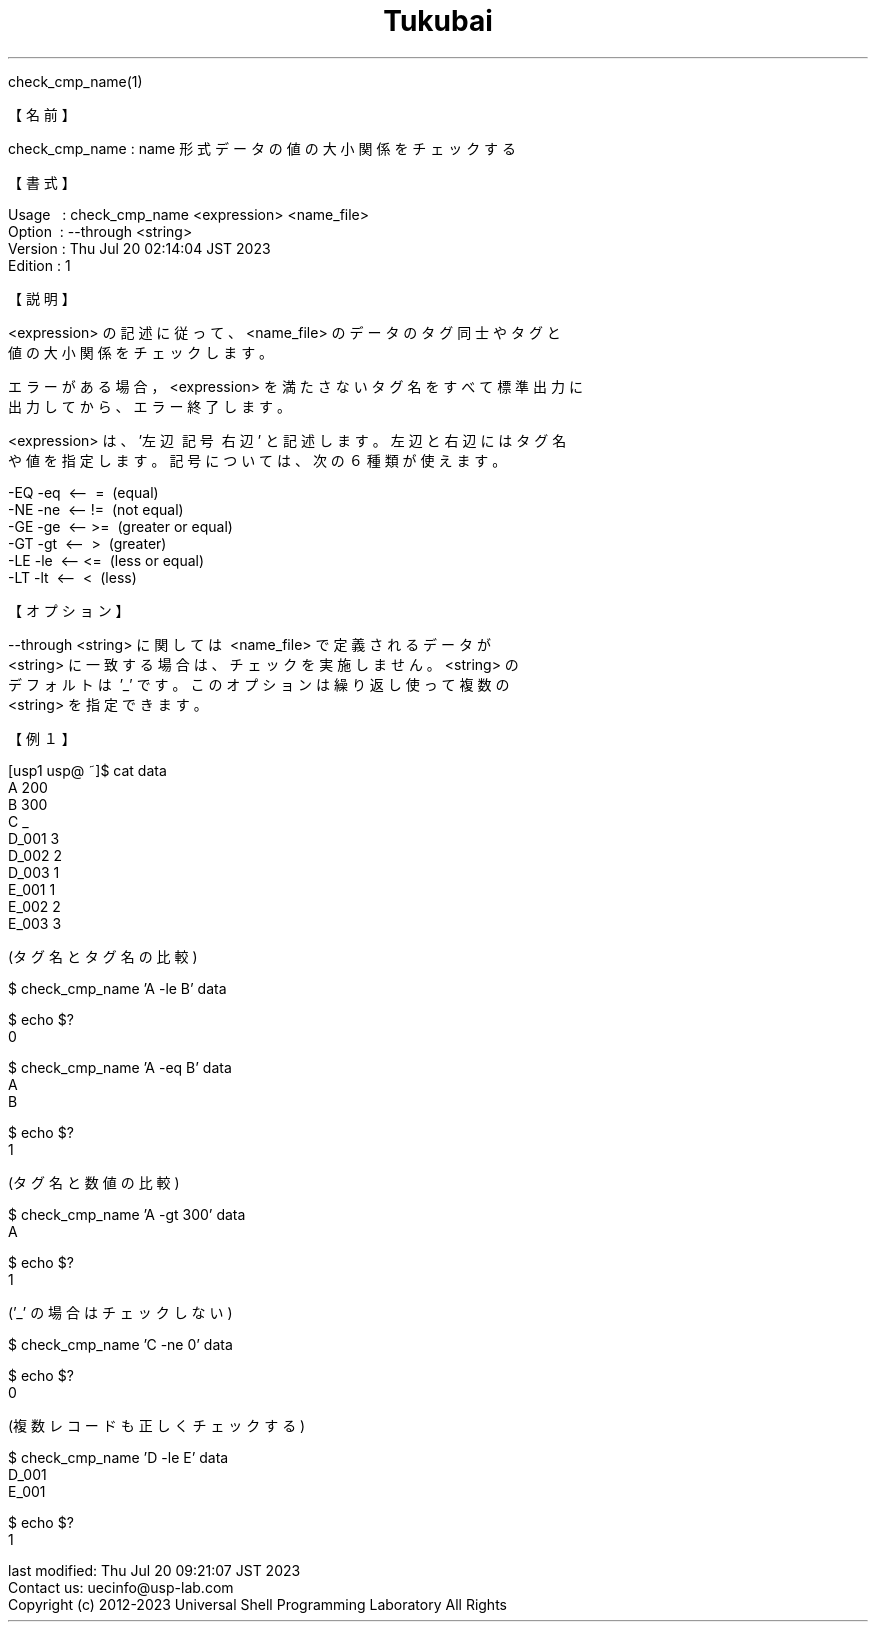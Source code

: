 .TH  Tukubai 1 "19 Oct 2021" "usp Tukubai" "Tukubai コマンド マニュアル"

.br
check_cmp_name(1)
.br

.br
【名前】
.br

.br
check_cmp_name\ :\ name\ 形式データの値の大小関係をチェックする
.br

.br
【書式】
.br

.br
Usage\ \ \ :\ check_cmp_name\ <expression>\ <name_file>
.br
Option\ \ :\ --through\ <string>
.br
Version\ :\ Thu\ Jul\ 20\ 02:14:04\ JST\ 2023
.br
Edition\ :\ 1
.br

.br
【説明】
.br

.br
<expression>\ の記述に従って、<name_file>\ のデータのタグ同士やタグと
.br
値の大小関係をチェックします。
.br

.br
エラーがある場合，<expression>\ を満たさないタグ名をすべて標準出力に
.br
出力してから、エラー終了します。
.br

.br
<expression>\ は、'左辺\ 記号\ 右辺'\ と記述します。左辺と右辺にはタグ名
.br
や値を指定します。記号については、次の６種類が使えます。
.br

.br
\ \ \ \ -EQ\ -eq\ \ <--\ \ =\ \ (equal)
.br
\ \ \ \ -NE\ -ne\ \ <--\ !=\ \ (not\ equal)
.br
\ \ \ \ -GE\ -ge\ \ <--\ >=\ \ (greater\ or\ equal)
.br
\ \ \ \ -GT\ -gt\ \ <--\ \ >\ \ (greater)
.br
\ \ \ \ -LE\ -le\ \ <--\ <=\ \ (less\ or\ equal)
.br
\ \ \ \ -LT\ -lt\ \ <--\ \ <\ \ (less)
.br

.br
【オプション】
.br

.br
--through\ <string>\ に関しては\ <name_file>\ で定義されるデータが
.br
<string>\ に一致する場合は、チェックを実施しません。<string>\ の
.br
デフォルトは\ '_'\ です。このオプションは繰り返し使って複数の
.br
<string>\ を指定できます。
.br

.br
【例１】
.br

.br
[usp1\ usp@\ ~]$\ cat\ data
.br
A\ 200
.br
B\ 300
.br
C\ _
.br
D_001\ 3
.br
D_002\ 2
.br
D_003\ 1
.br
E_001\ 1
.br
E_002\ 2
.br
E_003\ 3
.br

.br
(タグ名とタグ名の比較)
.br

  $ check_cmp_name 'A -le B' data

  $ echo $?
  0

  $ check_cmp_name 'A -eq B' data
  A
  B

  $ echo $?
  1

.br
(タグ名と数値の比較)
.br

  $ check_cmp_name 'A -gt 300' data
  A

  $ echo $?
  1

.br
('_'\ の場合はチェックしない)
.br

  $ check_cmp_name 'C -ne 0' data

  $ echo $?
  0

.br
(複数レコードも正しくチェックする)
.br

  $ check_cmp_name 'D -le E' data
  D_001
  E_001

  $ echo $?
  1

.br
last\ modified:\ Thu\ Jul\ 20\ 09:21:07\ JST\ 2023
.br
Contact\ us:\ uecinfo@usp-lab.com
.br
Copyright\ (c)\ 2012-2023\ Universal\ Shell\ Programming\ Laboratory\ All\ Rights
.br
